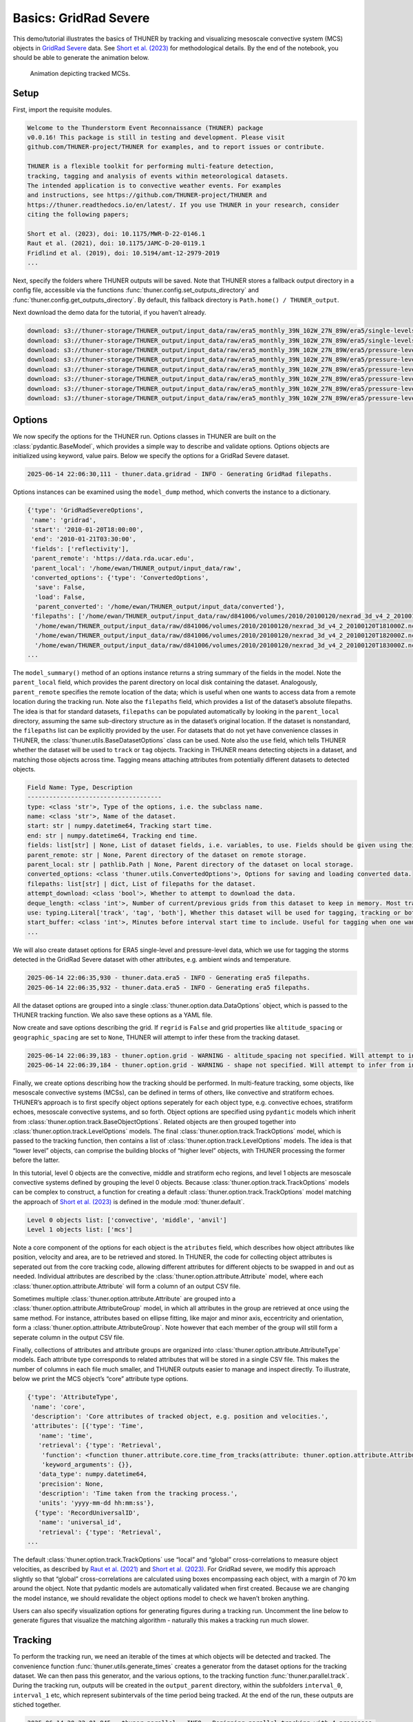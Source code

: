 Basics: GridRad Severe
======================

This demo/tutorial illustrates the basics of THUNER by tracking and
visualizing mesoscale convective system (MCS) objects in `GridRad
Severe <https://doi.org/10.5065/2B46-1A97>`__ data. See `Short et
al. (2023) <https://doi.org/10.1175/MWR-D-22-0146.1>`__ for
methodological details. By the end of the notebook, you should be able
to generate the animation below.

.. figure:: https://raw.githubusercontent.com/THUNER-project/THUNER/refs/heads/main/gallery/mcs_gridrad_20100120.gif
   :alt: Animation depicting tracked MCSs.

   Animation depicting tracked MCSs.

Setup
-----

First, import the requisite modules.

.. code-block:: python3
    :linenos:

    """GridRad Severe demo/test."""
    
    %load_ext autoreload
    %autoreload 2
    
    import shutil
    import yaml
    import numpy as np
    import xarray as xr
    import thuner.data as data
    import thuner.option as option
    import thuner.analyze as analyze
    import thuner.parallel as parallel
    import thuner.visualize as visualize
    import thuner.attribute as attribute
    import thuner.default as default
    import thuner.config as config
    import thuner.utils as utils

.. code-block:: text

    
    Welcome to the Thunderstorm Event Reconnaissance (THUNER) package 
    v0.0.16! This package is still in testing and development. Please visit 
    github.com/THUNER-project/THUNER for examples, and to report issues or contribute.
     
    THUNER is a flexible toolkit for performing multi-feature detection, 
    tracking, tagging and analysis of events within meteorological datasets. 
    The intended application is to convective weather events. For examples 
    and instructions, see https://github.com/THUNER-project/THUNER and 
    https://thuner.readthedocs.io/en/latest/. If you use THUNER in your research, consider 
    citing the following papers;
    
    Short et al. (2023), doi: 10.1175/MWR-D-22-0146.1
    Raut et al. (2021), doi: 10.1175/JAMC-D-20-0119.1
    Fridlind et al. (2019), doi: 10.5194/amt-12-2979-2019
    ...

Next, specify the folders where THUNER outputs will be saved. Note that
THUNER stores a fallback output directory in a config file, accessible
via the functions :func:`thuner.config.set_outputs_directory` and
:func:`thuner.config.get_outputs_directory`. By default, this fallback
directory is ``Path.home() / THUNER_output``.

.. code-block:: python3
    :linenos:

    # Set a flag for whether or not to remove existing output directories
    remove_existing_outputs = False
    
    # Parent directory for saving outputs
    base_local = config.get_outputs_directory()
    output_parent = base_local / f"runs/gridrad/gridrad_demo"
    options_directory = output_parent / "options"
    visualize_directory = output_parent / "visualize"
    
    # Delete the output directory for the run if it already exists
    if output_parent.exists() & remove_existing_outputs:
        shutil.rmtree(output_parent)

Next download the demo data for the tutorial, if you haven’t already.

.. code-block:: python3
    :linenos:

    # Download the demo data
    remote_directory = "s3://thuner-storage/THUNER_output/input_data/raw/d81006"
    data.get_demo_data(base_local, remote_directory)
    remote_directory = "s3://thuner-storage/THUNER_output/input_data/raw/"
    remote_directory += "era5_monthly_39N_102W_27N_89W"
    data.get_demo_data(base_local, remote_directory)

.. code-block:: text

    download: s3://thuner-storage/THUNER_output/input_data/raw/era5_monthly_39N_102W_27N_89W/era5/single-levels/reanalysis/cape/2010/cape_era5_oper_sfc_20100101-20100131.nc to ../../../THUNER_output/THUNER_output/input_data/raw/era5_monthly_39N_102W_27N_89W/era5/single-levels/reanalysis/cape/2010/cape_era5_oper_sfc_20100101-20100131.nc
    download: s3://thuner-storage/THUNER_output/input_data/raw/era5_monthly_39N_102W_27N_89W/era5/single-levels/reanalysis/cin/2010/cin_era5_oper_sfc_20100101-20100131.nc to ../../../THUNER_output/THUNER_output/input_data/raw/era5_monthly_39N_102W_27N_89W/era5/single-levels/reanalysis/cin/2010/cin_era5_oper_sfc_20100101-20100131.nc
    download: s3://thuner-storage/THUNER_output/input_data/raw/era5_monthly_39N_102W_27N_89W/era5/pressure-levels/reanalysis/v/2010/v_era5_oper_pl_20100101-20100131.nc to ../../../THUNER_output/THUNER_output/input_data/raw/era5_monthly_39N_102W_27N_89W/era5/pressure-levels/reanalysis/v/2010/v_era5_oper_pl_20100101-20100131.nc
    download: s3://thuner-storage/THUNER_output/input_data/raw/era5_monthly_39N_102W_27N_89W/era5/pressure-levels/reanalysis/q/2010/q_era5_oper_pl_20100101-20100131.nc to ../../../THUNER_output/THUNER_output/input_data/raw/era5_monthly_39N_102W_27N_89W/era5/pressure-levels/reanalysis/q/2010/q_era5_oper_pl_20100101-20100131.nc
    download: s3://thuner-storage/THUNER_output/input_data/raw/era5_monthly_39N_102W_27N_89W/era5/pressure-levels/reanalysis/u/2010/u_era5_oper_pl_20100101-20100131.nc to ../../../THUNER_output/THUNER_output/input_data/raw/era5_monthly_39N_102W_27N_89W/era5/pressure-levels/reanalysis/u/2010/u_era5_oper_pl_20100101-20100131.nc
    download: s3://thuner-storage/THUNER_output/input_data/raw/era5_monthly_39N_102W_27N_89W/era5/pressure-levels/reanalysis/z/2010/z_era5_oper_pl_20100101-20100131.nc to ../../../THUNER_output/THUNER_output/input_data/raw/era5_monthly_39N_102W_27N_89W/era5/pressure-levels/reanalysis/z/2010/z_era5_oper_pl_20100101-20100131.nc
    download: s3://thuner-storage/THUNER_output/input_data/raw/era5_monthly_39N_102W_27N_89W/era5/pressure-levels/reanalysis/t/2010/t_era5_oper_pl_20100101-20100131.nc to ../../../THUNER_output/THUNER_output/input_data/raw/era5_monthly_39N_102W_27N_89W/era5/pressure-levels/reanalysis/t/2010/t_era5_oper_pl_20100101-20100131.nc
    download: s3://thuner-storage/THUNER_output/input_data/raw/era5_monthly_39N_102W_27N_89W/era5/pressure-levels/reanalysis/r/2010/r_era5_oper_pl_20100101-20100131.nc to ../../../THUNER_output/THUNER_output/input_data/raw/era5_monthly_39N_102W_27N_89W/era5/pressure-levels/reanalysis/r/2010/r_era5_oper_pl_20100101-20100131.nc

Options
-------

We now specify the options for the THUNER run. Options classes in THUNER
are built on the :class:`pydantic.BaseModel`, which provides a simple way to
describe and validate options. Options objects are initialized using
keyword, value pairs. Below we specify the options for a GridRad Severe
dataset.

.. code-block:: python3
    :linenos:

    # Uncomment the line below to download the demo data if not already present
    # data.get_demo_data()
    event_directories = data.gridrad.get_event_directories(year=2010, base_local=base_local)
    event_directory = event_directories[0] # Take the first event from 2010 for the demo
    # Get the start and end times of the event, and the date of the event start
    start, end, event_start = data.gridrad.get_event_times(event_directory)
    times_dict = {"start": start, "end": end}
    gridrad_dict = {"event_start": event_start}
    gridrad_options = data.gridrad.GridRadSevereOptions(**times_dict, **gridrad_dict)

.. code-block:: text

    2025-06-14 22:06:30,111 - thuner.data.gridrad - INFO - Generating GridRad filepaths.

Options instances can be examined using the ``model_dump`` method, which
converts the instance to a dictionary.

.. code-block:: python3
    :linenos:

    gridrad_options.model_dump()

.. code-block:: text

    {'type': 'GridRadSevereOptions',
     'name': 'gridrad',
     'start': '2010-01-20T18:00:00',
     'end': '2010-01-21T03:30:00',
     'fields': ['reflectivity'],
     'parent_remote': 'https://data.rda.ucar.edu',
     'parent_local': '/home/ewan/THUNER_output/input_data/raw',
     'converted_options': {'type': 'ConvertedOptions',
      'save': False,
      'load': False,
      'parent_converted': '/home/ewan/THUNER_output/input_data/converted'},
     'filepaths': ['/home/ewan/THUNER_output/input_data/raw/d841006/volumes/2010/20100120/nexrad_3d_v4_2_20100120T180000Z.nc',
      '/home/ewan/THUNER_output/input_data/raw/d841006/volumes/2010/20100120/nexrad_3d_v4_2_20100120T181000Z.nc',
      '/home/ewan/THUNER_output/input_data/raw/d841006/volumes/2010/20100120/nexrad_3d_v4_2_20100120T182000Z.nc',
      '/home/ewan/THUNER_output/input_data/raw/d841006/volumes/2010/20100120/nexrad_3d_v4_2_20100120T183000Z.nc',
    ...

The ``model_summary()`` method of an options instance returns a string
summary of the fields in the model. Note the ``parent_local`` field,
which provides the parent directory on local disk containing the
dataset. Analogously, ``parent_remote`` specifies the remote location of
the data; which is useful when one wants to access data from a remote
location during the tracking run. Note also the ``filepaths`` field,
which provides a list of the dataset’s absolute filepaths. The idea is
that for standard datasets, ``filepaths`` can be populated automatically
by looking in the ``parent_local`` directory, assuming the same
sub-directory structure as in the dataset’s original location. If the
dataset is nonstandard, the ``filepaths`` list can be explicitly
provided by the user. For datasets that do not yet have convenience
classes in THUNER, the :class:`thuner.utils.BaseDatasetOptions` class can be
used. Note also the ``use`` field, which tells THUNER whether the
dataset will be used to ``track`` or ``tag`` objects. Tracking in THUNER
means detecting objects in a dataset, and matching those objects across
time. Tagging means attaching attributes from potentially different
datasets to detected objects.

.. code-block:: python3
    :linenos:

    print(gridrad_options.model_summary())

.. code-block:: text

    Field Name: Type, Description
    -------------------------------------
    type: <class 'str'>, Type of the options, i.e. the subclass name.
    name: <class 'str'>, Name of the dataset.
    start: str | numpy.datetime64, Tracking start time.
    end: str | numpy.datetime64, Tracking end time.
    fields: list[str] | None, List of dataset fields, i.e. variables, to use. Fields should be given using their thuner, i.e. CF-Conventions, names, e.g. 'reflectivity'.
    parent_remote: str | None, Parent directory of the dataset on remote storage.
    parent_local: str | pathlib.Path | None, Parent directory of the dataset on local storage.
    converted_options: <class 'thuner.utils.ConvertedOptions'>, Options for saving and loading converted data.
    filepaths: list[str] | dict, List of filepaths for the dataset.
    attempt_download: <class 'bool'>, Whether to attempt to download the data.
    deque_length: <class 'int'>, Number of current/previous grids from this dataset to keep in memory. Most tracking algorithms require a 'next' grid, 'current' grid, and at least two previous grids.
    use: typing.Literal['track', 'tag', 'both'], Whether this dataset will be used for tagging, tracking or both.
    start_buffer: <class 'int'>, Minutes before interval start time to include. Useful for tagging when one wants to record pre-storm ambient profiles.
    ...

We will also create dataset options for ERA5 single-level and
pressure-level data, which we use for tagging the storms detected in the
GridRad Severe dataset with other attributes, e.g. ambient winds and
temperature.

.. code-block:: python3
    :linenos:

    era5_dict = {"latitude_range": [27, 39], "longitude_range": [-102, -89]}
    era5_pl_options = data.era5.ERA5Options(**times_dict, **era5_dict)
    era5_dict.update({"data_format": "single-levels"})
    era5_sl_options = data.era5.ERA5Options(**times_dict, **era5_dict)

.. code-block:: text

    2025-06-14 22:06:35,930 - thuner.data.era5 - INFO - Generating era5 filepaths.
    2025-06-14 22:06:35,932 - thuner.data.era5 - INFO - Generating era5 filepaths.

All the dataset options are grouped into a single
:class:`thuner.option.data.DataOptions` object, which is passed to the THUNER
tracking function. We also save these options as a YAML file.

.. code-block:: python3
    :linenos:

    datasets = [gridrad_options, era5_pl_options, era5_sl_options]
    data_options = option.data.DataOptions(datasets=datasets)
    data_options.to_yaml(options_directory / "data.yml")

Now create and save options describing the grid. If ``regrid`` is
``False`` and grid properties like ``altitude_spacing`` or
``geographic_spacing`` are set to ``None``, THUNER will attempt to infer
these from the tracking dataset.

.. code-block:: python3
    :linenos:

    # Create and save the grid_options dictionary
    kwargs = {"name": "geographic", "regrid": False, "altitude_spacing": None}
    kwargs.update({"geographic_spacing": None})
    grid_options = option.grid.GridOptions(**kwargs)
    grid_options.to_yaml(options_directory / "grid.yml")

.. code-block:: text

    2025-06-14 22:06:39,183 - thuner.option.grid - WARNING - altitude_spacing not specified. Will attempt to infer from input.
    2025-06-14 22:06:39,184 - thuner.option.grid - WARNING - shape not specified. Will attempt to infer from input.

Finally, we create options describing how the tracking should be
performed. In multi-feature tracking, some objects, like mesoscale
convective systems (MCSs), can be defined in terms of others, like
convective and stratiform echoes. THUNER’s approach is to first specify
object options seperately for each object type, e.g. convective echoes,
stratiform echoes, mesoscale convective systems, and so forth. Object
options are specified using ``pydantic`` models which inherit from
:class:`thuner.option.track.BaseObjectOptions`. Related objects are then
grouped together into :class:`thuner.option.track.LevelOptions` models. The
final :class:`thuner.option.track.TrackOptions` model, which is passed to the
tracking function, then contains a list of
:class:`thuner.option.track.LevelOptions` models. The idea is that “lower
level” objects, can comprise the building blocks of “higher level”
objects, with THUNER processing the former before the latter.

In this tutorial, level 0 objects are the convective, middle and
stratiform echo regions, and level 1 objects are mesoscale convective
systems defined by grouping the level 0 objects. Because
:class:`thuner.option.track.TrackOptions` models can be complex to construct,
a function for creating a default :class:`thuner.option.track.TrackOptions`
model matching the approach of `Short et
al. (2023) <https://doi.org/10.1175/MWR-D-22-0146.1>`__ is defined in
the module :mod:`thuner.default`.

.. code-block:: python3
    :linenos:

    # Create the track_options dictionary
    track_options = default.track(dataset_name="gridrad")
    # Show the options for the level 0 objects
    print(f"Level 0 objects list: {track_options.levels[0].object_names}")
    # Show the options for the level 1 objects
    print(f"Level 1 objects list: {track_options.levels[1].object_names}")

.. code-block:: text

    Level 0 objects list: ['convective', 'middle', 'anvil']
    Level 1 objects list: ['mcs']

Note a core component of the options for each object is the
``atributes`` field, which describes how object attributes like
position, velocity and area, are to be retrieved and stored. In THUNER,
the code for collecting object attributes is seperated out from the core
tracking code, allowing different attributes for different objects to be
swapped in and out as needed. Individual attributes are described by the
:class:`thuner.option.attribute.Attribute` model, where each
:class:`thuner.option.attribute.Attribute` will form a column of an output
CSV file.

Sometimes multiple :class:`thuner.option.attribute.Attribute` are grouped
into a :class:`thuner.option.attribute.AttributeGroup` model, in which all
attributes in the group are retrieved at once using the same method. For
instance, attributes based on ellipse fitting, like major and minor
axis, eccentricity and orientation, form a
:class:`thuner.option.attribute.AttributeGroup`. Note however that each
member of the group will still form a seperate column in the output CSV
file.

Finally, collections of attributes and attribute groups are organized
into :class:`thuner.option.attribute.AttributeType` models. Each attribute
type corresponds to related attributes that will be stored in a single
CSV file. This makes the number of columns in each file much smaller,
and THUNER outputs easier to manage and inspect directly. To illustrate,
below we print the MCS object’s “core” attribute type options.

.. code-block:: python3
    :linenos:

    # Show the options for mcs coordinate attributes
    mcs_attributes = track_options.object_by_name("mcs").attributes
    core_mcs_attributes = mcs_attributes.attribute_type_by_name("core")
    core_mcs_attributes.model_dump()

.. code-block:: text

    {'type': 'AttributeType',
     'name': 'core',
     'description': 'Core attributes of tracked object, e.g. position and velocities.',
     'attributes': [{'type': 'Time',
       'name': 'time',
       'retrieval': {'type': 'Retrieval',
        'function': <function thuner.attribute.core.time_from_tracks(attribute: thuner.option.attribute.Attribute, object_tracks)>,
        'keyword_arguments': {}},
       'data_type': numpy.datetime64,
       'precision': None,
       'description': 'Time taken from the tracking process.',
       'units': 'yyyy-mm-dd hh:mm:ss'},
      {'type': 'RecordUniversalID',
       'name': 'universal_id',
       'retrieval': {'type': 'Retrieval',
    ...

The default :class:`thuner.option.track.TrackOptions` use “local” and
“global” cross-correlations to measure object velocities, as described
by `Raut et al. (2021) <https://doi.org/10.1175/JAMC-D-20-0119.1>`__ and
`Short et al. (2023) <https://doi.org/10.1175/MWR-D-22-0146.1>`__. For
GridRad severe, we modify this approach slightly so that “global”
cross-correlations are calculated using boxes encompassing each object,
with a margin of 70 km around the object. Note that pydantic models are
automatically validated when first created. Because we are changing the
model instance, we should revalidate the object options model to check
we haven’t broken anything.

.. code-block:: python3
    :linenos:

    track_options.levels[1].objects[0].tracking.unique_global_flow = False
    track_options.levels[1].objects[0].tracking.global_flow_margin = 70
    track_options.levels[1].objects[0].revalidate()
    track_options.to_yaml(options_directory / "track.yml")

Users can also specify visualization options for generating figures
during a tracking run. Uncomment the line below to generate figures that
visualize the matching algorithm - naturally this makes a tracking run
much slower.

.. code-block:: python3
    :linenos:

    visualize_options = None
    # visualize_options = default.runtime(visualize_directory=visualize_directory)
    # visualize_options.to_yaml(options_directory / "visualize.yml")

Tracking
--------

To perform the tracking run, we need an iterable of the times at which
objects will be detected and tracked. The convenience function
:func:`thuner.utils.generate_times` creates a generator from the dataset
options for the tracking dataset. We can then pass this generator, and
the various options, to the tracking function :func:`thuner.parallel.track`.
During the tracking run, outputs will be created in the
``output_parent`` directory, within the subfolders ``interval_0``,
``interval_1`` etc, which represent subintervals of the time period
being tracked. At the end of the run, these outputs are stiched
together.

.. code-block:: python3
    :linenos:

    times = utils.generate_times(data_options.dataset_by_name("gridrad").filepaths)
    args = [times, data_options, grid_options, track_options, visualize_options]
    num_processes = 4 # If visualize_options is not None, num_processes must be 1
    kwargs = {"output_directory": output_parent, "num_processes": num_processes}
    # In parallel tracking runs, we need to tell the tracking function which dataset to use
    # for tracking, so the subinterval data_options can be generated correctly
    kwargs.update({"dataset_name": "gridrad"})
    parallel.track(*args, **kwargs)

.. code-block:: text

    2025-06-14 20:32:01,845 - thuner.parallel - INFO - Beginning parallel tracking with 4 processes.
    2025-06-14 20:32:12,185 - thuner.track.track - INFO - Beginning thuner tracking. Saving output to /home/ewan/THUNER_output/runs/gridrad/gridrad_demo/interval_0.
    2025-06-14 20:32:12,321 - thuner.track.track - INFO - Beginning thuner tracking. Saving output to /home/ewan/THUNER_output/runs/gridrad/gridrad_demo/interval_1.
    2025-06-14 20:32:12,631 - thuner.track.track - INFO - Beginning thuner tracking. Saving output to /home/ewan/THUNER_output/runs/gridrad/gridrad_demo/interval_2.
    2025-06-14 20:32:12,769 - thuner.track.track - INFO - Beginning thuner tracking. Saving output to /home/ewan/THUNER_output/runs/gridrad/gridrad_demo/interval_3.
    2025-06-14 20:32:13,400 - thuner.track.track - INFO - Processing 2010-01-20T18:00:00.
    2025-06-14 20:32:13,403 - thuner.utils - INFO - Updating gridrad input record for 2010-01-20T18:00:00.
    2025-06-14 20:32:13,522 - thuner.track.track - INFO - Processing 2010-01-20T20:20:00.
    2025-06-14 20:32:13,523 - thuner.utils - INFO - Updating gridrad input record for 2010-01-20T20:20:00.
    2025-06-14 20:32:13,705 - thuner.track.track - INFO - Processing 2010-01-20T22:40:00.
    2025-06-14 20:32:13,707 - thuner.utils - INFO - Updating gridrad input record for 2010-01-20T22:40:00.
    2025-06-14 20:32:13,861 - thuner.track.track - INFO - Processing 2010-01-21T01:00:00.
    2025-06-14 20:32:13,862 - thuner.utils - INFO - Updating gridrad input record for 2010-01-21T01:00:00.
    2025-06-14 20:32:18,992 - thuner.utils - INFO - Grid options not set. Inferring from dataset.
    2025-06-14 20:32:19,001 - thuner.utils - WARNING - Altitude spacing not uniform.
    ...

The outputs of the tracking run are saved in the ``output_parent``
directory. The options for the run are saved in human-readable YAML
files within the ``options`` directory. For reproducibility, Python
objects can be rebuilt from these YAML files by reading the YAML, and
passing this to the appropriate ``pydantic`` model.

.. code-block:: python3
    :linenos:

    with open(options_directory / "data.yml", "r") as f:
        data_options = option.data.DataOptions(**yaml.safe_load(f))
        # Note yaml.safe_load(f) is a dictionary.
        # Prepending with ** unpacks the dictionary into keyword/argument pairs.
    data_options.model_dump()

.. code-block:: text

    {'type': 'DataOptions',
     'datasets': [{'type': 'GridRadSevereOptions',
       'name': 'gridrad',
       'start': '2010-01-20T18:00:00',
       'end': '2010-01-21T03:30:00',
       'fields': ['reflectivity'],
       'parent_remote': 'https://data.rda.ucar.edu',
       'parent_local': '/home/ewan/THUNER_output/input_data/raw',
       'converted_options': {'type': 'ConvertedOptions',
        'save': False,
        'load': False,
        'parent_converted': '/home/ewan/THUNER_output/input_data/converted'},
       'filepaths': ['/home/ewan/THUNER_output/input_data/raw/d841006/volumes/2010/20100120/nexrad_3d_v4_2_20100120T180000Z.nc',
        '/home/ewan/THUNER_output/input_data/raw/d841006/volumes/2010/20100120/nexrad_3d_v4_2_20100120T181000Z.nc',
        '/home/ewan/THUNER_output/input_data/raw/d841006/volumes/2010/20100120/nexrad_3d_v4_2_20100120T182000Z.nc',
    ...

The convenience function ``thuner.analyze.utils.read_options`` reloads
all options in the above way, storing the different options in a
dictionary.

.. code-block:: python3
    :linenos:

    all_options = analyze.utils.read_options(output_parent)
    all_options["data"].model_dump()

.. code-block:: text

    2025-04-25 00:16:57,754 - thuner.option.grid - WARNING - altitude_spacing not specified. Will attempt to infer from input.
    2025-04-25 00:16:57,755 - thuner.option.grid - WARNING - shape not specified. Will attempt to infer from input.

.. code-block:: text

    {'type': 'DataOptions',
     'datasets': [{'type': 'GridRadSevereOptions',
       'name': 'gridrad',
       'start': '2010-01-20T18:00:00',
       'end': '2010-01-21T03:30:00',
       'fields': ['reflectivity'],
       'parent_remote': 'https://data.rda.ucar.edu',
       'parent_local': '/home/ewan/THUNER_output/input_data/raw',
       'converted_options': {'type': 'ConvertedOptions',
        'save': False,
        'load': False,
        'parent_converted': '/home/ewan/THUNER_output/input_data/converted'},
       'filepaths': ['/home/ewan/THUNER_output/input_data/raw/d841006/volumes/2010/20100120/nexrad_3d_v4_2_20100120T180000Z.nc',
        '/home/ewan/THUNER_output/input_data/raw/d841006/volumes/2010/20100120/nexrad_3d_v4_2_20100120T181000Z.nc',
        '/home/ewan/THUNER_output/input_data/raw/d841006/volumes/2010/20100120/nexrad_3d_v4_2_20100120T182000Z.nc',
    ...

Object attributes, e.g. MCS position, area and velocity, are saved as
CSV files in nested subfolders. Attribute metadata is recorded in YAML
files. One can then load attribute data using ``pandas.read_csv``. One
can also create an appropriately formatted :class:`pandas.DataFrame` using
the convenience function :func:`thuner.attribute.utils.read_attribute_csv`.

.. code-block:: python3
    :linenos:

    core = attribute.utils.read_attribute_csv(output_parent / "attributes/mcs/core.csv")
    print(core.head(20).to_string())

.. code-block:: text

                                     parents  latitude  longitude    area  u_flow  v_flow  u_displacement  v_displacement  echo_top_height
    time                universal_id                                                                                                      
    2010-01-20 18:00:00 1                NaN   30.8229   270.1562   598.6     8.3     7.7            13.3             0.0          13000.0
                        2                NaN   31.6979   270.6979   981.0     9.9     3.9            16.5             0.0          13000.0
    2010-01-20 18:10:00 1                NaN   30.8229   270.2396   589.3    10.0     7.7             3.3            -3.8          12000.0
                        2                NaN   31.6979   270.8021  1053.8     9.9     7.7             NaN             NaN          13000.0
    2010-01-20 18:20:00 1                NaN   30.8021   270.2604   736.9    10.0     7.7            23.3             7.7          13000.0
    2010-01-20 18:30:00 1                NaN   30.8438   270.4062   492.5    16.6     7.7             3.3            11.5          12000.0
    2010-01-20 18:40:00 1                NaN   30.9062   270.4271   460.0    10.0     7.7             NaN             NaN          12000.0
    2010-01-20 18:50:00 3                NaN   29.3854   269.5312   546.4    10.1    11.5             6.7             7.7          14000.0
    2010-01-20 19:00:00 3                NaN   29.4271   269.5729   597.5     6.7     7.7             NaN             NaN          14000.0
                        4                NaN   30.2812   267.0312   486.1    15.0     9.6            13.4            15.4          13000.0
    2010-01-20 19:10:00 4                NaN   30.3646   267.1146   619.8    10.0    11.6            13.3             7.7          13000.0
    2010-01-20 19:20:00 4                NaN   30.4062   267.1979   739.8    13.3     7.7             NaN             NaN          14000.0
    2010-01-20 21:20:00 5                NaN   31.2188   268.4896   779.4     8.3     3.9            23.2             0.0          14000.0
    ...

Records of the filepaths corresponding to each time of the tracking run
are saved in the ``records`` folder. These records are useful for
generating figures after a tracking run.

.. code-block:: python3
    :linenos:

    filepath = output_parent / "records/filepaths/gridrad.csv" 
    records = attribute.utils.read_attribute_csv(filepath)
    print(records.head(20).to_string())

.. code-block:: text

                                                                                                                          gridrad
    time                                                                                                                         
    2010-01-20 18:00:00  /home/ewan/THUNER_output/input_data/raw/d841006/volumes/2010/20100120/nexrad_3d_v4_2_20100120T180000Z.nc
    2010-01-20 18:10:00  /home/ewan/THUNER_output/input_data/raw/d841006/volumes/2010/20100120/nexrad_3d_v4_2_20100120T181000Z.nc
    2010-01-20 18:20:00  /home/ewan/THUNER_output/input_data/raw/d841006/volumes/2010/20100120/nexrad_3d_v4_2_20100120T182000Z.nc
    2010-01-20 18:30:00  /home/ewan/THUNER_output/input_data/raw/d841006/volumes/2010/20100120/nexrad_3d_v4_2_20100120T183000Z.nc
    2010-01-20 18:40:00  /home/ewan/THUNER_output/input_data/raw/d841006/volumes/2010/20100120/nexrad_3d_v4_2_20100120T184000Z.nc
    2010-01-20 18:50:00  /home/ewan/THUNER_output/input_data/raw/d841006/volumes/2010/20100120/nexrad_3d_v4_2_20100120T185000Z.nc
    2010-01-20 19:00:00  /home/ewan/THUNER_output/input_data/raw/d841006/volumes/2010/20100120/nexrad_3d_v4_2_20100120T190000Z.nc
    2010-01-20 19:10:00  /home/ewan/THUNER_output/input_data/raw/d841006/volumes/2010/20100120/nexrad_3d_v4_2_20100120T191000Z.nc
    2010-01-20 19:20:00  /home/ewan/THUNER_output/input_data/raw/d841006/volumes/2010/20100120/nexrad_3d_v4_2_20100120T192000Z.nc
    2010-01-20 19:30:00  /home/ewan/THUNER_output/input_data/raw/d841006/volumes/2010/20100120/nexrad_3d_v4_2_20100120T193000Z.nc
    2010-01-20 19:40:00  /home/ewan/THUNER_output/input_data/raw/d841006/volumes/2010/20100120/nexrad_3d_v4_2_20100120T194000Z.nc
    2010-01-20 19:50:00  /home/ewan/THUNER_output/input_data/raw/d841006/volumes/2010/20100120/nexrad_3d_v4_2_20100120T195000Z.nc
    2010-01-20 20:00:00  /home/ewan/THUNER_output/input_data/raw/d841006/volumes/2010/20100120/nexrad_3d_v4_2_20100120T200000Z.nc
    ...

Object masks are saved as ZARR files, which can be read using
:mod:`xarray`.

.. code-block:: python3
    :linenos:

    xr.open_dataset(output_parent / "masks/mcs.zarr").info()

.. code-block:: text

    xarray.Dataset {
    dimensions:
    	time = 57 ;
    	latitude = 576 ;
    	longitude = 624 ;
    
    variables:
    	uint32 anvil_mask(time, latitude, longitude) ;
    	uint32 convective_mask(time, latitude, longitude) ;
    	float32 latitude(latitude) ;
    	float32 longitude(longitude) ;
    	uint32 middle_mask(time, latitude, longitude) ;
    	datetime64[ns] time(time) ;
    
    // global attributes:
    ...

Analysis and Visualization
--------------------------

We can then perform analysis on the tracking run outputs. Below we
perform the MCS classifications discussed by `Short et
al. (2023) <https://doi.org/10.1175/MWR-D-22-0146.1>`__.

.. code-block:: python3
    :linenos:

    analysis_options = analyze.mcs.AnalysisOptions()
    analyze.mcs.process_velocities(output_parent, profile_dataset="era5_pl")
    analyze.mcs.quality_control(output_parent, analysis_options)
    analyze.mcs.classify_all(output_parent, analysis_options)
    filepath = output_parent / "analysis/classification.csv"
    classifications = attribute.utils.read_attribute_csv(filepath)
    print("\n" + classifications.head(20).to_string())

.. code-block:: text

    2025-06-14 22:07:40,836 - thuner.option.grid - WARNING - altitude_spacing not specified. Will attempt to infer from input.
    2025-06-14 22:07:40,837 - thuner.option.grid - WARNING - shape not specified. Will attempt to infer from input.
    2025-06-14 22:07:41,368 - thuner.option.grid - WARNING - altitude_spacing not specified. Will attempt to infer from input.
    2025-06-14 22:07:41,370 - thuner.option.grid - WARNING - shape not specified. Will attempt to infer from input.

.. code-block:: text

    
                                     stratiform_offset inflow relative_stratiform_offset                 tilt          propagation
    time                universal_id                                                                                              
    2010-01-20 18:00:00 1                      leading  right                       left           down-shear  shear-perpendicular
                        2                      leading  right                       left           down-shear  shear-perpendicular
    2010-01-20 18:10:00 1                      leading  right                       left           down-shear           down-shear
                        2                      leading  right                       left  shear-perpendicular  shear-perpendicular
    2010-01-20 18:20:00 1                      leading  right                       left           down-shear           down-shear
    2010-01-20 18:30:00 1                      leading  right                       left  shear-perpendicular  shear-perpendicular
    2010-01-20 18:40:00 1                      leading  right                       left           down-shear           down-shear
    2010-01-20 18:50:00 3                        right  right                       left           down-shear           down-shear
    2010-01-20 19:00:00 3                     trailing  right                    leading  shear-perpendicular           down-shear
                        4                      leading  right                    leading           down-shear           down-shear
    2010-01-20 19:10:00 4                        right  right                    leading           down-shear           down-shear
    2010-01-20 19:20:00 4                      leading  right                    leading           down-shear           down-shear
    ...

We can also generate figures and animations from the output. Below we
visualize the convective and stratiform regions of each MCS, displaying
each system’s velocity and stratiform-offset, and the boundaries of the
radar mosaic domain, as discussed by `Short et
al. (2023) <https://doi.org/10.1175/MWR-D-22-0146.1>`__. By default,
figures and animations are saved in the ``output_parent`` directory in
the ``visualize`` folder. The code below should generate an animation
``mcs_gridrad_20100120.gif``, matching the animation provided at the
start of the notebook.

.. code-block:: python3
    :linenos:

    name = f"mcs_gridrad_{event_start.replace('-', '')}"
    style = "presentation"
    attribute_handlers = default.grouped_attribute_handlers(output_parent, style)
    kwargs = {"name": name, "object_name": "mcs", "style": style}
    kwargs.update({"attribute_handlers": attribute_handlers, "dt": 7200})
    figure_options = option.visualize.GroupedHorizontalAttributeOptions(**kwargs)
    args = [output_parent, start, end, figure_options, "gridrad"]
    args_dict = {"parallel_figure": True, "by_date": False, "num_processes": 4}
    visualize.attribute.series(*args, **args_dict)

.. code-block:: text

    2025-06-14 22:10:32,424 - thuner.option.grid - WARNING - altitude_spacing not specified. Will attempt to infer from input.
    2025-06-14 22:10:32,425 - thuner.option.grid - WARNING - shape not specified. Will attempt to infer from input.
    2025-06-14 22:10:32,598 - thuner.visualize.attribute - INFO - Visualizing attributes at time 2010-01-20T18:00:00.000000000.
    2025-06-14 22:10:34,083 - thuner.utils - INFO - Grid options not set. Inferring from dataset.
    2025-06-14 22:10:34,087 - thuner.utils - WARNING - Altitude spacing not uniform.
    2025-06-14 22:10:35,989 - thuner.visualize.attribute - INFO - Saving mcs_gridrad_20100120 figure for 2010-01-20T18:00:00.000000000.
    2025-06-14 22:10:43,327 - thuner.visualize.attribute - INFO - Visualizing attributes at time 2010-01-20T18:10:00.000000000.
    2025-06-14 22:10:43,402 - thuner.visualize.attribute - INFO - Visualizing attributes at time 2010-01-20T18:20:00.000000000.
    2025-06-14 22:10:44,405 - thuner.visualize.attribute - INFO - Visualizing attributes at time 2010-01-20T18:30:00.000000000.
    2025-06-14 22:10:46,599 - thuner.visualize.attribute - INFO - Visualizing attributes at time 2010-01-20T18:40:00.000000000.
    2025-06-14 22:10:49,211 - thuner.visualize.attribute - INFO - Saving mcs_gridrad_20100120 figure for 2010-01-20T18:20:00.000000000.
    2025-06-14 22:10:49,999 - thuner.visualize.attribute - INFO - Saving mcs_gridrad_20100120 figure for 2010-01-20T18:10:00.000000000.
    2025-06-14 22:10:51,012 - thuner.visualize.attribute - INFO - Saving mcs_gridrad_20100120 figure for 2010-01-20T18:30:00.000000000.
    2025-06-14 22:10:52,520 - thuner.visualize.attribute - INFO - Visualizing attributes at time 2010-01-20T18:50:00.000000000.
    2025-06-14 22:10:52,974 - thuner.visualize.attribute - INFO - Saving mcs_gridrad_20100120 figure for 2010-01-20T18:40:00.000000000.
    ...